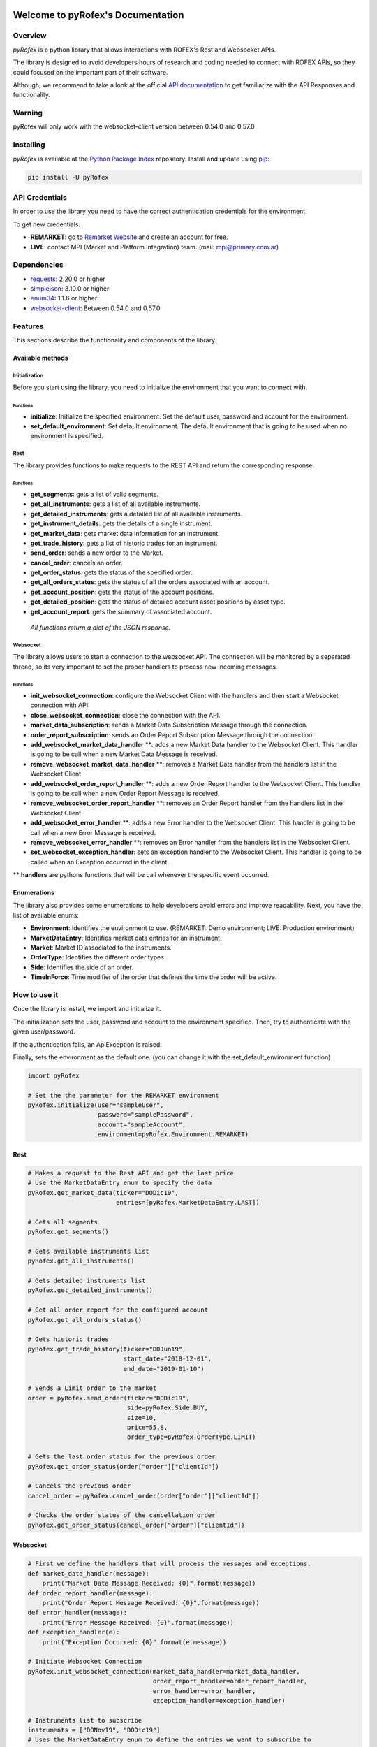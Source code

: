 Welcome to pyRofex's Documentation
===================================

Overview
--------
*pyRofex* is a python library that allows interactions with ROFEX's Rest and Websocket APIs.

The library is designed to avoid developers hours of research and coding needed to connect with ROFEX APIs, so they could focused on the important part of their software.

Although, we recommend to take a look at the official `API documentation <https://apihub.primary.com.ar/assets/docs/Primary-API.pdf>`_ to get familiarize with the API Responses and functionality.


Warning
----------
pyRofex will only work with the websocket-client version between 0.54.0 and 0.57.0

Installing
----------
*pyRofex* is available at the `Python Package Index <https://pypi.org/project/pyrofex>`_ repository. Install and update using `pip <https://pip.pypa.io/en/stable/quickstart/>`_\ :

.. code-block:: python

   pip install -U pyRofex


API Credentials
---------------
In order to use the library you need to have the correct authentication credentials for the environment.

To get new credentials:

- **REMARKET**: go to `Remarket Website <https://remarkets.primary.ventures/>`_  and create an account for free.

- **LIVE**: contact MPI (Market and Platform Integration) team. (mail: mpi@primary.com.ar)

Dependencies
------------
- `requests <https://pypi.org/project/requests/>`_\: 2.20.0 or higher
- `simplejson <https://pypi.org/project/simplejson/>`_\: 3.10.0 or higher
- `enum34 <https://pypi.org/project/enum34/>`_\: 1.1.6 or higher
- `websocket-client <https://pypi.org/project/websocket_client/>`_\: Between 0.54.0 and 0.57.0

Features
--------
This sections describe the functionality and components of the library.

Available methods
^^^^^^^^^^^^^^^^^

Initialization
~~~~~~~~~~~~~~

Before you start using the library, you need to initialize the environment that you want to connect with.

Functions
"""""""""
* **initialize**: Initialize the specified environment. Set the default user, password and account for the environment.
* **set_default_environment**: Set default environment. The default environment that is going to be used when no environment is specified.

Rest
~~~~

The library provides functions to make requests to the REST API and return the corresponding response.

Functions
"""""""""

* **get_segments**\ : gets a list of valid segments.
* **get_all_instruments**\ : gets a list of all available instruments.
* **get_detailed_instruments**\ : gets a detailed list of all available instruments.
* **get_instrument_details**\ : gets the details of a single instrument.
* **get_market_data**\ : gets market data information for an instrument.
* **get_trade_history**\ : gets a list of historic trades for an instrument.
* **send_order**\ : sends a new order to the Market.
* **cancel_order**\ : cancels an order.
* **get_order_status**\ : gets the status of the specified order.
* **get_all_orders_status**\ : gets the status of all the orders associated with an account.

* **get_account_position**\ : gets the status of the account positions.
* **get_detailed_position**\ : gets the status of detailed account asset positions by asset type.
* **get_account_report**\ : gets the summary of associated account.

..

  *All functions return a dict of the JSON response.*


Websocket
~~~~~~~~~

The library allows users to start a connection to the websocket API. The connection will be monitored by a separated thread, so its very important to set the proper handlers to process new incoming messages.

Functions
"""""""""

* **init_websocket_connection**\ : configure the Websocket Client with the handlers and then start a Websocket connection with API.
* **close_websocket_connection**\ : close the connection with the API.
* **market_data_subscription**\ : sends a Market Data Subscription Message through the connection.
* **order_report_subscription**\ : sends an Order Report Subscription Message through the connection.
* **add_websocket_market_data_handler** \**: adds a new Market Data handler to the Websocket Client. This handler is going to be call when a new Market Data Message is received.
* **remove_websocket_market_data_handler** \**: removes a Market Data handler from the handlers list in the Websocket Client.
* **add_websocket_order_report_handler** \**: adds a new Order Report handler to the Websocket Client. This handler is going to be call when a new Order Report Message is received.
* **remove_websocket_order_report_handler** \**: removes an Order Report handler from the handlers list in the Websocket Client.
* **add_websocket_error_handler** \**: adds a new Error handler to the Websocket Client. This handler is going to be call when a new Error Message is received.
* **remove_websocket_error_handler** \**: removes an Error handler from the handlers list in the Websocket Client.
* **set_websocket_exception_handler**: sets an exception handler to the Websocket Client. This handler is going to be called when an Exception occurred in the client.

** **handlers** are pythons functions that will be call whenever the specific event occurred.

Enumerations
^^^^^^^^^^^^

The library also provides some enumerations to help developers avoid errors and improve readability. Next, you have the list of available enums:

* **Environment**: Identifies the environment to use. (REMARKET: Demo environment; LIVE: Production environment)
* **MarketDataEntry**: Identifies market data entries for an instrument.
* **Market**: Market ID associated to the instruments.
* **OrderType**: Identifies the different order types.
* **Side**\ : Identifies the side of an order.
* **TimeInForce**: Time modifier of the order that defines the time the order will be active.

How to use it
-------------

Once the library is install, we import and initialize it.

The initialization sets the user, password and account to the environment specified. Then, try to authenticate with the given user/password.

If the authentication fails, an ApiException is raised.

Finally, sets the environment as the default one. (you can change it with the set_default_environment function)

.. code-block:: python

   import pyRofex

   # Set the the parameter for the REMARKET environment
   pyRofex.initialize(user="sampleUser",
                      password="samplePassword",
                      account="sampleAccount",
                      environment=pyRofex.Environment.REMARKET)


Rest
^^^^
.. code-block:: python

   # Makes a request to the Rest API and get the last price
   # Use the MarketDataEntry enum to specify the data
   pyRofex.get_market_data(ticker="DODic19",
                           entries=[pyRofex.MarketDataEntry.LAST])

   # Gets all segments
   pyRofex.get_segments()

   # Gets available instruments list
   pyRofex.get_all_instruments()

   # Gets detailed instruments list
   pyRofex.get_detailed_instruments()

   # Get all order report for the configured account
   pyRofex.get_all_orders_status()

   # Gets historic trades
   pyRofex.get_trade_history(ticker="DOJun19",
                             start_date="2018-12-01",
                             end_date="2019-01-10")

   # Sends a Limit order to the market
   order = pyRofex.send_order(ticker="DODic19",
                              side=pyRofex.Side.BUY,
                              size=10,
                              price=55.8,
                              order_type=pyRofex.OrderType.LIMIT)

   # Gets the last order status for the previous order
   pyRofex.get_order_status(order["order"]["clientId"])

   # Cancels the previous order
   cancel_order = pyRofex.cancel_order(order["order"]["clientId"])

   # Checks the order status of the cancellation order
   pyRofex.get_order_status(cancel_order["order"]["clientId"])

Websocket
^^^^^^^^^

.. code-block:: python

   # First we define the handlers that will process the messages and exceptions.
   def market_data_handler(message):
       print("Market Data Message Received: {0}".format(message))
   def order_report_handler(message):
       print("Order Report Message Received: {0}".format(message))
   def error_handler(message):
       print("Error Message Received: {0}".format(message))
   def exception_handler(e):
       print("Exception Occurred: {0}".format(e.message))

   # Initiate Websocket Connection
   pyRofex.init_websocket_connection(market_data_handler=market_data_handler,
                                     order_report_handler=order_report_handler,
                                     error_handler=error_handler,
                                     exception_handler=exception_handler)

   # Instruments list to subscribe
   instruments = ["DONov19", "DODic19"]
   # Uses the MarketDataEntry enum to define the entries we want to subscribe to
   entries = [pyRofex.MarketDataEntry.BIDS,
              pyRofex.MarketDataEntry.OFFERS,
              pyRofex.MarketDataEntry.LAST]

   # Subscribes to receive market data messages **
   pyRofex.market_data_subscription(tickers=instruments,
                                    entries=entries)

   # Subscribes to receive order report messages (default account will be used) **
   pyRofex.order_report_subscription()

** Every time a new message is received, the correct handler will be call.

Official API Documentation
==========================

For more detailed information about ROFEX Rest and Websocket APIs go to the `Primary API Documentation <https://apihub.primary.com.ar/assets/docs/Primary-API.pdf>`_.

Acknowledgements
================

Development of this software was driven by
`Primary <https://www.primary.com.ar/>`_ as part of an Open Source
initiative of `Grupo Rofex <https://www.rofex.com.ar/>`_.

Author/Maintainer
-----------------

* `Franco Zanuso <https://github.com/fzanuso>`_

